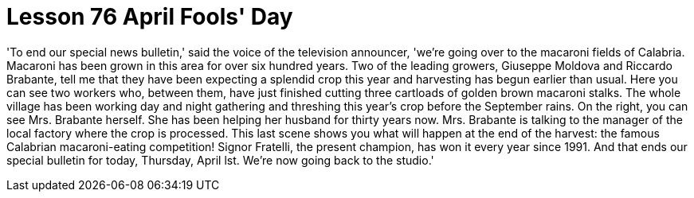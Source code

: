 = Lesson 76 April Fools' Day

'To end our special news bulletin,' said the voice of the television announcer, 'we're going over to the macaroni fields of Calabria. Macaroni has been grown in this area for over six hundred years. Two of the leading growers, Giuseppe Moldova and Riccardo Brabante, tell me that they have been expecting a splendid crop this year and harvesting has begun earlier than usual. Here you can see two workers who, between them, have just finished cutting three cartloads of golden brown macaroni stalks. The whole village has been working day and night gathering and threshing this year's crop before the September rains. On the right, you can see Mrs. Brabante herself. She has been helping her husband for thirty years now. Mrs. Brabante is talking to the manager of the local factory where the crop is processed. This last scene shows you what will happen at the end of the harvest: the famous Calabrian macaroni-eating competition! Signor Fratelli, the present champion, has won it every year since 1991. And that ends our special bulletin for today, Thursday, April lst. We're now going back to the studio.'